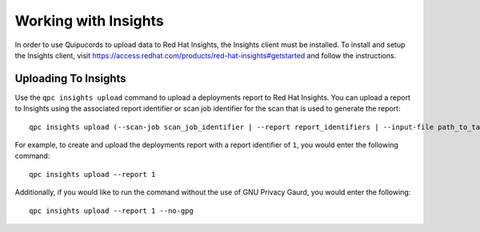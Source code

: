 Working with Insights
---------------------
In order to use Quipucords to upload data to Red Hat Insights, the Insights client must be installed. To install and setup the Insights client, visit https://access.redhat.com/products/red-hat-insights#getstarted and follow the instructions.


Uploading To Insights
^^^^^^^^^^^^^^^^^^^^^
Use the ``qpc insights upload`` command to upload a deployments report to Red Hat Insights. You can upload a report to Insights using the associated report identifier or scan job identifier for the scan that is used to generate the report::

  qpc insights upload (--scan-job scan_job_identifier | --report report_identifiers | --input-file path_to_tar_gz) [--no-gpg]

For example, to create and upload the deployments report with a report identifier of ``1``, you would enter the following command::

  qpc insights upload --report 1

Additionally, if you would like to run the command without the use of GNU Privacy Gaurd, you would enter the following::

  qpc insights upload --report 1 --no-gpg
